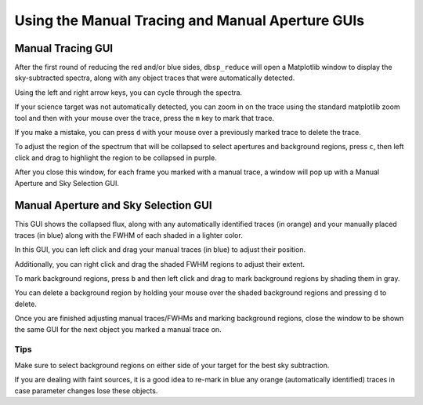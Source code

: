 *************************************************
Using the Manual Tracing and Manual Aperture GUIs
*************************************************

Manual Tracing GUI
******************

After the first round of reducing the red and/or blue sides,
``dbsp_reduce`` will open a Matplotlib window to display the sky-subtracted spectra,
along with any object traces that were automatically detected.

Using the left and
right arrow keys, you can cycle through the spectra.

If your science target was not
automatically detected, you can zoom in on the trace using the standard matplotlib
zoom tool and then with your mouse over the trace, press the ``m`` key to mark that
trace.

If you make a mistake, you can press ``d`` with your mouse over a
previously marked trace to delete the trace.

To adjust the region of the spectrum that will be collapsed to select apertures and
background regions, press ``c``, then left click and drag to highlight the region to
be collapsed in purple.

After you close this window, for each frame you marked with a manual trace, a
window will pop up with a Manual Aperture and Sky Selection GUI.

.. image:: figures/manual_tracing_gui.png

Manual Aperture and Sky Selection GUI
*************************************
This GUI shows the collapsed flux, along with any automatically identified
traces (in orange) and your manually placed traces (in blue) along with the FWHM of
each shaded in a lighter color.

In this GUI, you can left click and drag your manual traces (in blue) to adjust
their position.

Additionally, you can right click and drag the shaded FWHM regions to adjust
their extent.

To mark background regions, press ``b`` and then left click and drag to mark
background regions by shading them in gray.

You can delete a background region by holding your mouse over the shaded background
regions and pressing ``d`` to delete.

Once you are finished adjusting manual traces/FWHMs and marking background regions,
close the window to be shown the same GUI for the next object you marked a manual
trace on.

.. image:: figures/manual_aperture_gui.png

Tips
----
Make sure to select background regions on either side of your target for the best sky subtraction.

If you are dealing with faint sources, it is a good idea to re-mark in blue any orange
(automatically identified) traces in case parameter changes lose these objects.
